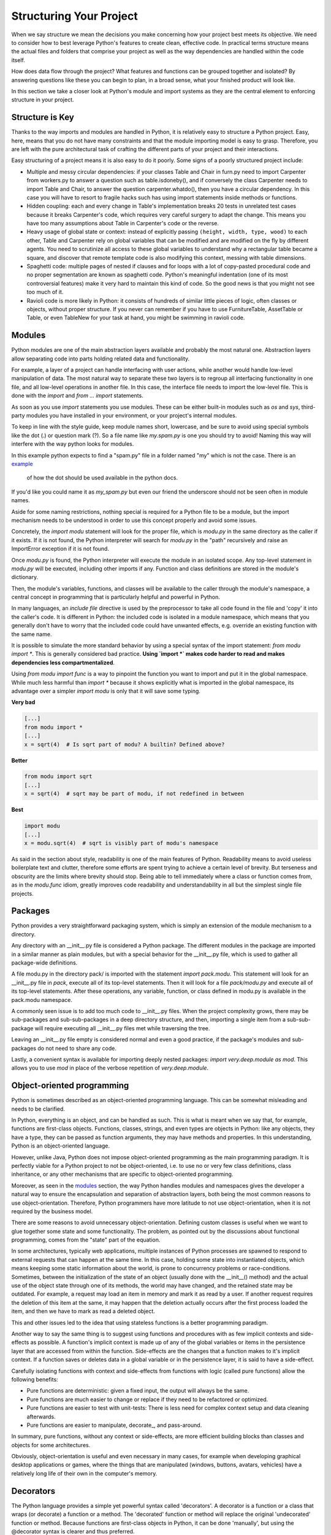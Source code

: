 Structuring Your Project
========================

When we say structure we mean the decisions you make concerning
how your project best meets its objective. We need to consider how to 
best leverage Python's features to create clean, effective code.
In practical terms structure means the actual files and folders that 
comprise your project as well as the way dependencies are handled within 
the code itself.

How does data flow through the project? What features and functions
can be grouped together and isolated? By answering questions like these
you can begin to plan, in a broad sense, what your finished product will
look like.

In this section we take a closer look at Python's module and import 
systems as they are the central element to enforcing structure in your 
project.


Structure is Key
----------------

Thanks to the way imports and modules are handled in Python, it is
relatively easy to structure a Python project. Easy, here, means
that you do not have many constraints and that the module
importing model is easy to grasp. Therefore, you are left with the
pure architectural task of crafting the different parts of your
project and their interactions.

Easy structuring of a project means it is also easy
to do it poorly. Some signs of a poorly structured project
include:

- Multiple and messy circular dependencies: if your classes
  Table and Chair in furn.py need to import Carpenter from workers.py
  to answer a question such as table.isdoneby(),
  and if conversely the class Carpenter needs to import Table and Chair,
  to answer the question carpenter.whatdo(), then you
  have a circular dependency. In this case you will have to resort to
  fragile hacks such has using import statements inside
  methods or functions.

- Hidden coupling: each and every change in Table's implementation
  breaks 20 tests in unrelated test cases because it breaks Carpenter's code,
  which requires very careful surgery to adapt the change. This means
  you have too many assumptions about Table in Carpenter's code or the
  reverse.

- Heavy usage of global state or context: instead of explicitly
  passing ``(height, width, type, wood)`` to each other, Table
  and Carpenter rely on global variables that can be modified
  and are modified on the fly by different agents. You need to
  scrutinize all access to these global variables to understand why
  a rectangular table became a square, and discover that remote
  template code is also modifying this context, messing with
  table dimensions.

- Spaghetti code: multiple pages of nested if clauses and for loops
  with a lot of copy-pasted procedural code and no
  proper segmentation are known as spaghetti code. Python's
  meaningful indentation (one of its most controversial features) make
  it very hard to maintain this kind of code. So the good news is that
  you might not see too much of it.

- Ravioli code is more likely in Python: it consists of hundreds of
  similar little pieces of logic, often classes or objects, without
  proper structure. If you never can remember if you have to use
  FurnitureTable, AssetTable or Table, or even TableNew for your
  task at hand, you might be swimming in ravioli code.


Modules
-------

Python modules are one of the main abstraction layers available and probably the
most natural one. Abstraction layers allow separating code into parts holding
related data and functionality.

For example, a layer of a project can handle interfacing with user actions,
while another would handle low-level manipulation of data. The most natural way
to separate these two layers is to regroup all interfacing functionality
in one file, and all low-level operations in another file. In this case,
the interface file needs to import the low-level file. This is done with the
`import` and `from ... import` statements.

As soon as you use `import` statements you use modules. These can be either built-in
modules such as `os` and `sys`, third-party modules you have installed in your
environment, or your project's internal modules.

To keep in line with the style guide, keep module names short, lowercase, and
be sure to avoid using special symbols like the dot (.) or question mark (?).
So a file name like `my.spam.py` is one you should try to avoid! Naming this way 
will interfere with the way python looks for modules.

In this example python expects to find a "spam.py" file in a folder named "my"
which is not the case. There is an 
`example <http://docs.python.org/tutorial/modules.html#packages>`_
 of how the dot should be used available in the python docs.

If you'd like you could name it as `my_spam.py` but even our friend the 
underscore should not be seen often in module names.

Aside for some naming restrictions, nothing special is required for a Python file
to be a module, but the import mechanism needs to be understood in order to use
this concept properly and avoid some issues.

Concretely, the `import modu` statement will look for the proper file, which is
`modu.py` in the same directory as the caller if it exists.  If it is not
found, the Python interpreter will search for `modu.py` in the "path"
recursively and raise an ImportError exception if it is not found.

Once `modu.py` is found, the Python interpreter will execute the module in an
isolated scope. Any top-level statement in `modu.py` will be executed,
including other imports if any. Function and class definitions are stored in
the module's dictionary.

Then, the module's variables, functions, and classes will be available to the caller
through the module's namespace, a central concept in programming that is
particularly helpful and powerful in Python.

In many languages, an `include file` directive is used by the preprocessor to
take all code found in the file and 'copy' it into the caller's code. It is
different in Python: the included code is isolated in a module namespace, which
means that you generally don't have to worry that the included code could have
unwanted effects, e.g. override an existing function with the same name.

It is possible to simulate the more standard behavior by using a special syntax
of the import statement: `from modu import *`. This is generally considered bad
practice. **Using `import *` makes code harder to read and makes dependencies less
compartmentalized**.

Using `from modu import func` is a way to pinpoint the function you want to
import and put it in the global namespace. While much less harmful than `import
*` because it shows explicitly what is imported in the global namespace, its
advantage over a simpler `import modu` is only that it will save some typing.

**Very bad**

.. code-block:: python

    [...]
    from modu import *
    [...]
    x = sqrt(4)  # Is sqrt part of modu? A builtin? Defined above?

**Better**

.. code-block:: python

    from modu import sqrt
    [...]
    x = sqrt(4)  # sqrt may be part of modu, if not redefined in between

**Best**

.. code-block:: python

    import modu
    [...]
    x = modu.sqrt(4)  # sqrt is visibly part of modu's namespace

As said in the section about style, readability is one of the main features of
Python. Readability means to avoid useless boilerplate text and clutter,
therefore some efforts are spent trying to achieve a certain level of brevity.
But terseness and obscurity are the limits where brevity should stop. Being
able to tell immediately where a class or function comes from, as in the
`modu.func` idiom, greatly improves code readability and understandability in
all but the simplest single file projects.


Packages
--------

Python provides a very straightforward packaging system, which is simply an
extension of the module mechanism to a directory.

Any directory with an __init__.py file is considered a Python package. The
different modules in the package are imported in a similar manner as plain
modules, but with a special behavior for the __init__.py file, which is used to
gather all package-wide definitions.

A file modu.py in the directory pack/ is imported with the statement `import
pack.modu`. This statement will look for an __init__.py file in `pack`, execute
all of its top-level statements. Then it will look for a file `pack/modu.py` and
execute all of its top-level statements. After these operations, any variable,
function, or class defined in modu.py is available in the pack.modu namespace.

A commonly seen issue is to add too much code to __init__.py
files. When the project complexity grows, there may be sub-packages and
sub-sub-packages in a deep directory structure, and then, importing a single item
from a sub-sub-package will require executing all __init__.py files met while
traversing the tree.

Leaving an __init__.py file empty is considered normal and even a good practice,
if the package's modules and sub-packages do not need to share any code.

Lastly, a convenient syntax is available for importing deeply nested packages:
`import very.deep.module as mod`. This allows you to use `mod` in place of the verbose
repetition of `very.deep.module`.

Object-oriented programming
---------------------------

Python is sometimes described as an object-oriented programming language. This
can be somewhat misleading and needs to be clarified.

In Python, everything is an object, and can be handled as such. This is what is
meant when we say that, for example, functions are first-class objects.
Functions, classes, strings, and even types are objects in Python: like any
objects, they have a type, they can be passed as function arguments, they may
have methods and properties. In this understanding, Python is an
object-oriented language.

However, unlike Java, Python does not impose object-oriented programming as the
main programming paradigm. It is perfectly viable for a Python project to not
be object-oriented, i.e. to use no or very few class definitions, class
inheritance, or any other mechanisms that are specific to object-oriented
programming.

Moreover, as seen in the modules_ section, the way Python handles modules and
namespaces gives the developer a natural way to ensure the
encapsulation and separation of abstraction layers, both being the most common
reasons to use object-orientation. Therefore, Python programmers have more
latitude to not use object-orientation, when it is not required by the business
model.

There are some reasons to avoid unnecessary object-orientation. Defining
custom classes is useful when we want to glue together some state and some
functionality. The problem, as pointed out by the discussions about functional
programming, comes from the "state" part of the equation.

In some architectures, typically web applications, multiple instances of Python
processes are spawned to respond to external requests that can
happen at the same time. In this case, holding some state into instantiated
objects, which means keeping some static information about the world, is prone
to concurrency problems or race-conditions. Sometimes, between the initialization of
the state of an object (usually done with the __init__() method) and the actual use
of the object state through one of its methods, the world may have changed, and
the retained state may be outdated. For example, a request may load an item in
memory and mark it as read by a user. If another request requires the deletion
of this item at the same, it may happen that the deletion actually occurs after
the first process loaded the item, and then we have to mark as read a deleted
object.

This and other issues led to the idea that using stateless functions is a
better programming paradigm.

Another way to say the same thing is to suggest using functions and procedures
with as few implicit contexts and side-effects as possible. A function's
implicit context is made up of any of the global variables or items in the persistence layer
that are accessed from within the function. Side-effects are the changes that a function makes
to it's implicit context. If a function saves or deletes data in a global variable or
in the persistence layer, it is said to have a side-effect.

Carefully isolating functions with context and side-effects from functions with
logic (called pure functions) allow the following benefits:

- Pure functions are deterministic: given a fixed input,
  the output will always be the same.

- Pure functions are much easier to change or replace if they need to
  be refactored or optimized.

- Pure functions are easier to test with unit-tests: There is less
  need for complex context setup and data cleaning afterwards.

- Pure functions are easier to manipulate, decorate_, and pass-around.

In summary, pure functions, without any context or side-effects, are more
efficient building blocks than classes and objects for some architectures.

Obviously, object-orientation is useful and even necessary in many cases, for
example when developing graphical desktop applications or games, where the
things that are manipulated (windows, buttons, avatars, vehicles) have a
relatively long life of their own in the computer's memory.


Decorators
----------

The Python language provides a simple yet powerful syntax called 'decorators'.
A decorator is a function or a class that wraps (or decorate) a function
or a method. The 'decorated' function or method will replace the original
'undecorated' function or method. Because functions are first-class objects
in Python, it can be done 'manually', but using the @decorator syntax is
clearer and thus preferred.

.. code-block:: python

    def foo():
        # do something

    def decorator(func):
        # manipulate func
        return func

    foo = decorator(foo)  # Manually decorate

    @decorator
    def bar():
        # Do something
    # bar() is decorated

This mechanism is useful for separating concerns and avoiding
external un-related logic 'polluting' the core logic of the function
or method. A good example of a piece of functionality that is better handled
with decoration is memoization or caching: you want to store the results of an
expensive function in a table and use them directly instead of recomputing
them when they have already been computed. This is clearly not part
of the function logic.

Dynamic typing
--------------

Python is said to be dynamically typed, which means that variables
do not have a fixed type. In fact, in Python, variables are very
different from what they are in many other languages, specifically
strongly-typed languages. Variables are not a segment of the computer's
memory where some value is written, they are 'tags' or 'names' pointing
to objects. It is therefore possible for the variable 'a' to be set to
the value 1, then to the value 'a string', then to a function.

The dynamic typing of Python is often considered to be a weakness, and indeed
it can lead to complexities and hard-to-debug code. Something
named 'a' can be set to many different things, and the developer or the
maintainer needs to track this name in the code to make sure it has not
been set to a completely unrelated object.

Some guidelines help to avoid this issue:

- Avoid using variables for different things.

**Bad**

.. code-block:: python

    a = 1
    a = 'a string'
    def a():
        pass  # Do something

**Good**

.. code-block:: python

    count = 1
    msg = 'a string'
    def func()
        pass  # Do something

Using short functions or methods helps reduce the risk
of using the same name for two unrelated things.

It is better to use different names even for things that are related,
when they have a different type:

**Bad**

.. code-block:: python

    items = 'a b c d'  # This is a string...
    items = items.split(' ')  # ...becoming a list
    items = set(items)  # ...and then a set

There is no efficiency gain when reusing names: the assignments
will have to create new objects anyway. However, when the complexity
grows and each assignment is separated by other lines of code, including
'if' branches and loops, it becomes harder to ascertain what a given
variable's type is.

Some coding practices, like functional programming, recommend never reassigning a variable.
In Java this is done with the `final` keyword. Python does not have a `final` keyword
and it would be against its philosophy anyway. However, it may be a good
discipline to avoid assigning to a variable more than once, and it helps
in grasping the concept of mutable and immutable types.

Mutable and immutable types
---------------------------

Python has two kinds of built-in or user-defined types.

Mutable types are those that allow in-place modification
of the content. Typical mutables are lists and dictionaries:
All lists have mutating methods, like append() or pop(), and
can be modified in place. The same goes for dictionaries.

Immutable types provide no method for changing their content.
For instance, the variable x set to the integer 6 has no "increment" method. If you
want to compute x + 1, you have to create another integer and give it
a name.

.. code-block:: python

    my_list = [1, 2, 3]
    my_list[0] = 4
    print my_list  # [4, 2, 3] <- The same list as changed

    x = 6
    x = x + 1  # The new x is another object

One consequence of this difference in behavior is that mutable
types are not "stable", and therefore cannot be used as dictionary
keys.

Using properly mutable types for things that are mutable in nature
and immutable types for things that are fixed in nature
helps to clarify the intent of the code.

For example, the immutable equivalent of a list is the tuple, created
with ``(1, 2)``. This tuple is a pair that cannot be changed in-place,
and can be used as a key for a dictionary.

One peculiarity of Python that can surprise beginners is that
strings are immutable. This means that when constructing a string from
its parts, it is much more efficient to accumulate the parts in a list,
which is mutable, and then glue ('join') the parts together when the
full string is needed. One thing to notice, however, is that list
comprehensions are better and faster than constructing a list in a loop
with calls to append().

**Bad**

.. code-block:: python

    # create a concatenated string from 0 to 19 (e.g. "012..1819")
    nums = ""
    for n in range(20):
      nums += str(n)   # slow and inefficient
    print nums

**Good**

.. code-block:: python
    
    # create a concatenated string from 0 to 19 (e.g. "012..1819")
    nums = []
    for n in range(20):
      nums.append(str(n))
    print "".join(nums)  # much more efficient

**Best**

.. code-block:: python

    # create a concatenated string from 0 to 19 (e.g. "012..1819")
    print "".join([str(n) for n in range(20)])

One final thing to mention about strings is that using join() is not always
best. In the instances where you are creating a new string from a pre-determined
number of strings, using the addition operator is actually faster, but in cases
like above or in cases where you are adding to an existing string, using join()
should be your preferred method.

.. code-block:: python

    foo = 'foo'
    bar = 'bar'

    foobar = foo + bar  # This is good
    foo += 'ooo'  # This is bad, instead you should do:
    foo = ''.join([foo, 'ooo'])

Vendorizing Dependencies
------------------------



Runners
-------


Further Reading
---------------

